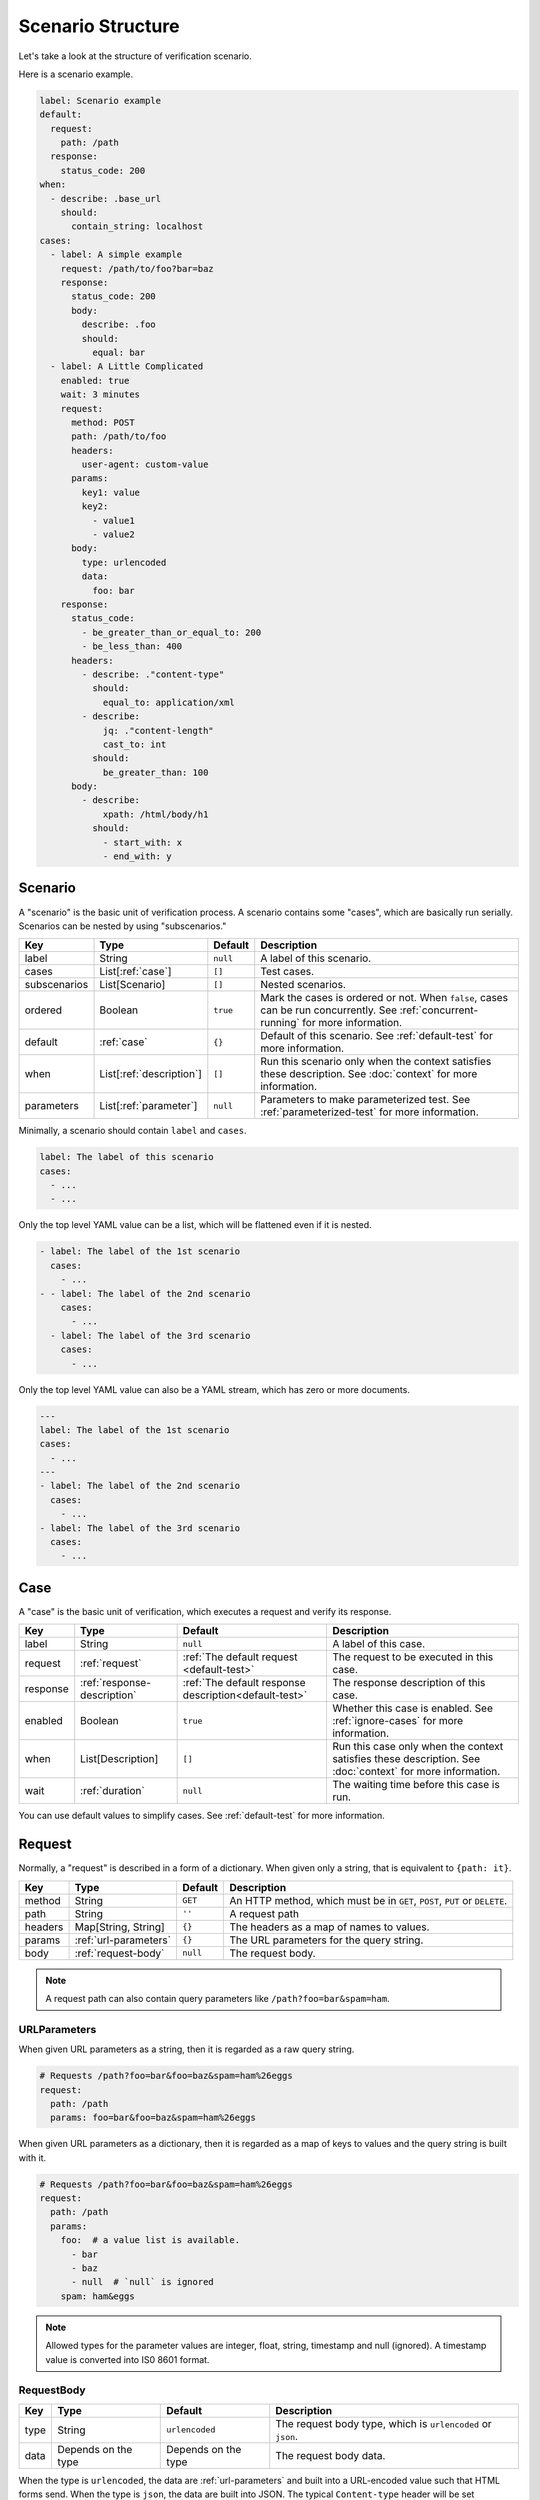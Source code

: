 Scenario Structure
==================
Let's take a look at the structure of verification scenario.

Here is a scenario example.

.. code-block:: yaml

    label: Scenario example
    default:
      request:
        path: /path
      response:
        status_code: 200
    when:
      - describe: .base_url
        should:
          contain_string: localhost
    cases:
      - label: A simple example
        request: /path/to/foo?bar=baz
        response:
          status_code: 200
          body:
            describe: .foo
            should:
              equal: bar
      - label: A Little Complicated
        enabled: true
        wait: 3 minutes
        request:
          method: POST
          path: /path/to/foo
          headers:
            user-agent: custom-value
          params:
            key1: value
            key2:
              - value1
              - value2
          body:
            type: urlencoded
            data:
              foo: bar
        response:
          status_code:
            - be_greater_than_or_equal_to: 200
            - be_less_than: 400
          headers:
            - describe: ."content-type"
              should:
                equal_to: application/xml
            - describe:
                jq: ."content-length"
                cast_to: int
              should:
                be_greater_than: 100
          body:
            - describe:
                xpath: /html/body/h1
              should:
                - start_with: x
                - end_with: y

Scenario
--------
A "scenario" is the basic unit of verification process.
A scenario contains some "cases", which are basically run serially.
Scenarios can be nested by using "subscenarios."

.. list-table::
    :header-rows: 1

    * - Key
      - Type
      - Default
      - Description
    * - label
      - String
      - ``null``
      - A label of this scenario.
    * - cases
      - List[:ref:`case`]
      - ``[]``
      - Test cases.
    * - subscenarios
      - List[Scenario]
      - ``[]``
      - Nested scenarios.
    * - ordered
      - Boolean
      - ``true``
      - Mark the cases is ordered or not.
        When ``false``, cases can be run concurrently.
        See :ref:`concurrent-running` for more information.
    * - default
      - :ref:`case`
      - ``{}``
      - Default of this scenario.
        See :ref:`default-test` for more information.
    * - when
      - List[:ref:`description`]
      - ``[]``
      - Run this scenario only when the context satisfies these description.
        See :doc:`context` for more information.
    * - parameters
      - List[:ref:`parameter`]
      - ``null``
      - Parameters to make parameterized test.
        See :ref:`parameterized-test` for more information.

Minimally, a scenario should contain ``label`` and ``cases``.

.. code-block:: yaml

    label: The label of this scenario
    cases:
      - ...
      - ...

Only the top level YAML value can be a list,
which will be flattened even if it is nested.

.. code-block:: yaml

    - label: The label of the 1st scenario
      cases:
        - ...
    - - label: The label of the 2nd scenario
        cases:
          - ...
      - label: The label of the 3rd scenario
        cases:
          - ...

Only the top level YAML value can also be a YAML stream,
which has zero or more documents.

.. code-block:: yaml

    ---
    label: The label of the 1st scenario
    cases:
      - ...
    ---
    - label: The label of the 2nd scenario
      cases:
        - ...
    - label: The label of the 3rd scenario
      cases:
        - ...

.. _case:

Case
----
A "case" is the basic unit of verification, which executes a request and verify its response.

.. list-table::
    :header-rows: 1

    * - Key
      - Type
      - Default
      - Description
    * - label
      - String
      - ``null``
      - A label of this case.
    * - request
      - :ref:`request`
      - :ref:`The default request <default-test>`
      - The request to be executed in this case.
    * - response
      - :ref:`response-description`
      - :ref:`The default response description<default-test>`
      - The response description of this case.
    * - enabled
      - Boolean
      - ``true``
      - Whether this case is enabled. See :ref:`ignore-cases` for more information.
    * - when
      - List[Description]
      - ``[]``
      - Run this case only when the context satisfies these description.
        See :doc:`context` for more information.
    * - wait
      - :ref:`duration`
      - ``null``
      - The waiting time before this case is run.

You can use default values to simplify cases. See :ref:`default-test` for more information.

.. _request:

Request
-------
Normally, a "request" is described in a form of a dictionary.
When given only a string, that is equivalent to ``{path: it}``.

.. list-table::
    :header-rows: 1

    * - Key
      - Type
      - Default
      - Description
    * - method
      - String
      - ``GET``
      - An HTTP method,
        which must be in ``GET``, ``POST``, ``PUT`` or ``DELETE``.
    * - path
      - String
      - ``''``
      - A request path
    * - headers
      - Map[String, String]
      - ``{}``
      - The headers as a map of names to values.
    * - params
      - :ref:`url-parameters`
      - ``{}``
      - The URL parameters for the query string.
    * - body
      - :ref:`request-body`
      - ``null``
      - The request body.

.. note:: A request path can also contain query parameters like ``/path?foo=bar&spam=ham``.

.. _url-parameters:

URLParameters
^^^^^^^^^^^^^
When given URL parameters as a string, then it is regarded as a raw query string.

.. code-block:: yaml

    # Requests /path?foo=bar&foo=baz&spam=ham%26eggs
    request:
      path: /path
      params: foo=bar&foo=baz&spam=ham%26eggs

When given URL parameters as a dictionary,
then it is regarded as a map of keys to values and the query string is built with it.

.. code-block:: yaml

    # Requests /path?foo=bar&foo=baz&spam=ham%26eggs
    request:
      path: /path
      params:
        foo:  # a value list is available.
          - bar
          - baz
          - null  # `null` is ignored
        spam: ham&eggs

.. note:: Allowed types for the parameter values are integer, float, string, timestamp and null (ignored).
          A timestamp value is converted into IS0 8601 format.

.. _request-body:

RequestBody
^^^^^^^^^^^
.. list-table::
    :header-rows: 1

    * - Key
      - Type
      - Default
      - Description
    * - type
      - String
      - ``urlencoded``
      - The request body type, which is ``urlencoded`` or ``json``.
    * - data
      - Depends on the type
      - Depends on the type
      - The request body data.

When the type is ``urlencoded``,
the data are :ref:`url-parameters` and built into a URL-encoded value such that HTML forms send.
When the type is ``json``, the data are built into JSON.
The typical ``Content-type`` header will be set automatically.

.. _response-description:

ResponseDescription
-------------------
.. list-table::
    :header-rows: 1

    * - Key
      - Type
      - Default
      - Description
    * - status_code
      - List[:ref:`predicate`]
      - ``[]``
      - Predicates that match a status code as an integer value.
        See :ref:`status-code` for more information.
    * - headers
      - List[:ref:`description`]
      - ``{}``
      - Descriptions that describe the response headers.
        See :ref:`headers` for more information.
    * - body
      - List[:ref:`description`]
      - ``null``
      - Descriptions that describe the response body.

.. _status-code:

Status code
^^^^^^^^^^^
When given a number, that is equivalent to ``{"equal": it}``.

.. _headers:

Headers
^^^^^^^
Response headers are converted to be a JSON
that is a map of names to values
and can be described as a JSON (e.g. ``."content-type"``).
*Note that Names are lower-cased* to normalize.

.. _description:

Description
-----------
.. list-table::
    :header-rows: 1

    * - Key
      - Type
      - Default
      - Description
    * - describe
      - :doc:`Extraction<extraction>`
      - **Required**
      - An extraction to get the described value.
    * - should
      - List[:ref:`predicate`]
      - ``{}``
      - Predicates that match the described value.
    * - as
      - String
      - ``null``
      - The name of this value.
        The extracted value is stored in :doc:`Context<context>`
        as this name when given.

.. _predicate:

Predicate
---------
A ``Predicate`` is a :doc:`Matcher<matcher>` (can be extended in the future).

.. _parameter:

Parameter
---------
A "parameter" is a parameter in parameterized tests.
See :ref:`parameterized-test` for more information.

.. list-table::
    :header-rows: 1

    * - Key
      - Type
      - Default
      - Description
    * - label
      - String
      - ``null``
      - Label of this parameter.
    * - args
      - Map
      - ``{}``
      - An argument map of argument names to their values.

.. _YAML: https://yaml.org/
.. _jq: https://stedolan.github.io/jq/
